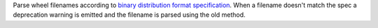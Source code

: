 Parse wheel filenames according to `binary distribution format specification
<https://packaging.python.org/en/latest/specifications/binary-distribution-format/#file-format>`_.
When a filename doesn't match the spec a deprecation warning is emitted and the
filename is parsed using the old method.
